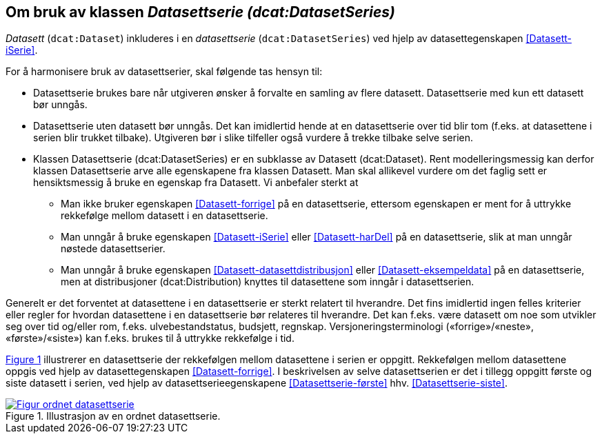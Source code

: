 == Om bruk av klassen _Datasettserie (dcat:DatasetSeries)_ [[Om-Datasettserie]]

_Datasett_ (`dcat:Dataset`) inkluderes i en _datasettserie_ (`dcat:DatasetSeries`) ved hjelp av datasettegenskapen <<Datasett-iSerie>>. 

For å harmonisere bruk av datasettserier, skal følgende tas hensyn til: 

* Datasettserie brukes bare når utgiveren ønsker å forvalte en samling av flere datasett. Datasettserie med kun ett datasett bør unngås. 
* Datasettserie uten datasett bør unngås. Det kan imidlertid hende at en datasettserie over tid blir tom (f.eks. at datasettene i serien blir trukket tilbake). Utgiveren bør i slike tilfeller også vurdere å trekke tilbake selve serien. 
* Klassen Datasettserie (dcat:DatasetSeries) er en subklasse av Datasett (dcat:Dataset). Rent modelleringsmessig kan derfor klassen Datasettserie arve alle egenskapene fra klassen Datasett. Man skal allikevel vurdere om det faglig sett er hensiktsmessig å bruke en egenskap fra Datasett. Vi anbefaler sterkt at
** Man ikke bruker egenskapen <<Datasett-forrige>> på en datasettserie, ettersom egenskapen er ment for å uttrykke rekkefølge mellom datasett i en datasettserie. 
** Man unngår å bruke egenskapen <<Datasett-iSerie>> eller <<Datasett-harDel>> på en datasettserie, slik at man unngår nøstede datasettserier. 
** Man unngår å bruke egenskapen <<Datasett-datasettdistribusjon>> eller <<Datasett-eksempeldata>> på en datasettserie, men at distribusjoner (dcat:Distribution) knyttes til datasettene som inngår i datasettserien. 

Generelt er det forventet at datasettene i en datasettserie er sterkt relatert til hverandre. Det fins imidlertid ingen felles kriterier eller regler for hvordan datasettene i en datasettserie bør relateres til hverandre. Det kan f.eks. være datasett om noe som utvikler seg over tid og/eller rom, f.eks. ulvebestandstatus, budsjett, regnskap. Versjoneringsterminologi («forrige»/«neste», «første»/«siste») kan f.eks. brukes til å uttrykke rekkefølge i tid. 

:xrefstyle: short

<<figur-Ordnet-datasettserie>> illustrerer en datasettserie der rekkefølgen mellom datasettene i serien er oppgitt. Rekkefølgen mellom datasettene oppgis ved hjelp av datasettegenskapen <<Datasett-forrige>>. I beskrivelsen av selve datasettserien er det i tillegg oppgitt første og siste datasett i serien, ved hjelp av datasettserieegenskapene <<Datasettserie-første>> hhv. <<Datasettserie-siste>>. 

[[figur-Ordnet-datasettserie]]
.Illustrasjon av en ordnet datasettserie.
[link=images/Figur-ordnet-datasettserie.png]
image::images/Figur-ordnet-datasettserie.png[]

:xrefstyle: full

